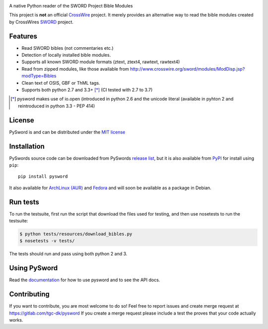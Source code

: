 .. image:: https://gitlab.com/tgc-dk/pysword/badges/master/build.svg
   :target: https://gitlab.com/tgc-dk/pysword/pipelines
.. image:: https://ci.appveyor.com/api/projects/status/7n8848av82arr9xv?svg=true
   :target: (https://ci.appveyor.com/project/OpenLP/pysword

A native Python reader of the SWORD Project Bible Modules

This project is **not** an official `CrossWire <http://crosswire.org/>`_
project. It merely provides an alternative way to read the bible modules
created by CrossWires `SWORD <http://crosswire.org/sword/index.jsp>`_ project.

Features
--------

-  Read SWORD bibles (not commentaries etc.)
-  Detection of locally installed bible modules.
-  Supports all known SWORD module formats (ztext, ztext4, rawtext,
   rawtext4)
-  Read from zipped modules, like those available from
   http://www.crosswire.org/sword/modules/ModDisp.jsp?modType=Bibles
-  Clean text of OSIS, GBF or ThML tags.
-  Supports both python 2.7 and 3.3+ [*]_ (CI tested with 2.7 to 3.7)

.. [*] pysword makes use of io.open (introduced in python 2.6 and the unicode literal (available in pyhton 2 and
   reintroduced in python 3.3 - PEP 414)

License
-------

PySword is and can be distributed under the `MIT license <https://opensource.org/licenses/MIT>`_

Installation
------------

PySwords source code can be downloaded from PySwords `release list <https://gitlab.com/tgc-dk/pysword/tags>`_,
but it is also available from `PyPI <https://pypi.python.org/pypi/pysword/>`_
for install using ``pip``::

    pip install pysword

It also available for `ArchLinux (AUR) <https://aur.archlinux.org/packages/?K=pysword>`_ and
`Fedora <https://apps.fedoraproject.org/packages/python-pysword>`_ and will soon be available as a package in Debian.

Run tests
---------

To run the testsuite, first run the script that download the files used
for testing, and then use nosetests to run the testsuite:

.. code:: sh

    $ python tests/resources/download_bibles.py
    $ nosetests -v tests/

The tests should run and pass using both python 2 and 3.

Using PySword
-------------

Read the `documentation <https://tgc-dk.gitlab.io/pysword/>`_ for how to use pysword and to see the API docs.

Contributing
------------

If you want to contribute, you are most welcome to do so!
Feel free to report issues and create merge request at https://gitlab.com/tgc-dk/pysword
If you create a merge request please include a test the proves that your code actually works.
